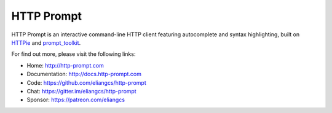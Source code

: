 HTTP Prompt
===========

|PyPI| |Docs| |Travis| |Appveyor| |Coverage| |Gitter| |Patreon|

HTTP Prompt is an interactive command-line HTTP client featuring autocomplete
and syntax highlighting, built on HTTPie_ and prompt_toolkit_.

|Asciinema|

For find out more, please visit the following links:

* Home: http://http-prompt.com
* Documentation: http://docs.http-prompt.com
* Code: https://github.com/eliangcs/http-prompt
* Chat: https://gitter.im/eliangcs/http-prompt
* Sponsor: https://patreon.com/eliangcs


.. |PyPI| image:: https://img.shields.io/pypi/v/http-prompt.svg
    :target: https://pypi.python.org/pypi/http-prompt

.. |Docs| image:: https://img.shields.io/badge/docs-latest-brightgreen.svg?style=flat
    :target: http://docs.http-prompt.com/en/latest/?badge=latest

.. |Travis| image:: https://api.travis-ci.org/eliangcs/http-prompt.svg?branch=master
    :target: https://travis-ci.org/eliangcs/http-prompt

.. |Appveyor| image:: https://ci.appveyor.com/api/projects/status/9tyrtce5omcq1yyk/branch/master?svg=true
    :target: https://ci.appveyor.com/project/eliangcs/http-prompt/branch/master

.. |Coverage| image:: https://coveralls.io/repos/github/eliangcs/http-prompt/badge.svg?branch=master
    :target: https://coveralls.io/github/eliangcs/http-prompt?branch=master

.. |Gitter| image:: https://badges.gitter.im/eliangcs/http-prompt.svg
    :target: https://gitter.im/eliangcs/http-prompt

.. |Patreon| image:: https://img.shields.io/badge/patreon-sponsor-ff69b4.svg
    :target: https://patreon.com/eliangcs

.. |Asciinema| image:: https://asciinema.org/a/96613.png
    :target: https://asciinema.org/a/96613?theme=monokai&size=medium&autoplay=1&speed=1.5

.. _HTTPie: https://httpie.org
.. _prompt_toolkit: https://github.com/jonathanslenders/python-prompt-toolkit
